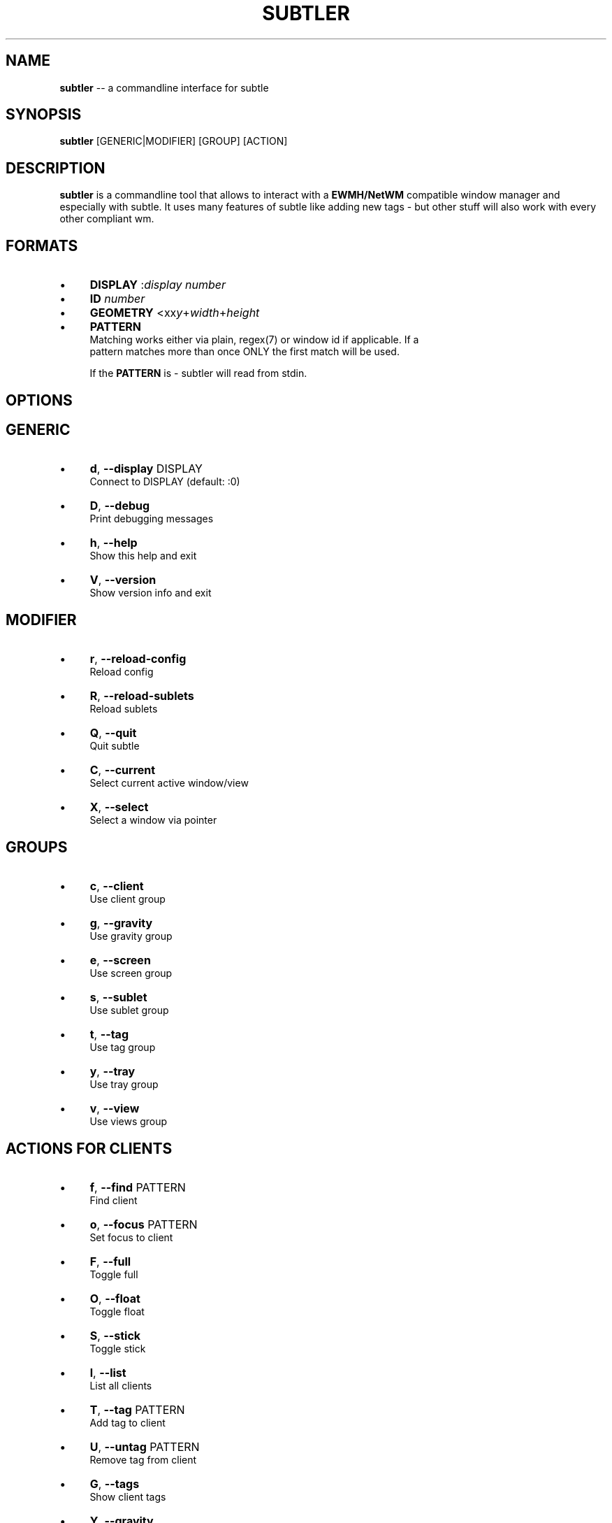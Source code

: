 .\" generated with Ron/v0.3
.\" http://github.com/rtomayko/ron/
.
.TH "SUBTLER" "1" "February 2010" "" ""
.
.SH "NAME"
\fBsubtler\fR \-\- a commandline interface for subtle
.
.SH "SYNOPSIS"
\fBsubtler\fR [GENERIC|MODIFIER] [GROUP] [ACTION]
.
.SH "DESCRIPTION"
\fBsubtler\fR is a commandline tool that allows to interact with a \fBEWMH/NetWM\fR
compatible window manager and especially with subtle. It uses many features
of subtle like adding new tags \- but other stuff will also work with every
other compliant wm.
.
.SH "FORMATS"
.
.IP "\(bu" 4
\fBDISPLAY\fR   :\fIdisplay number\fR 
.
.IP "\(bu" 4
\fBID\fR        \fInumber\fR 
.
.IP "\(bu" 4
\fBGEOMETRY\fR  <xx\fIy\fR+\fIwidth\fR+\fIheight\fR 
.
.IP "\(bu" 4
\fBPATTERN\fR
.
.br
  Matching works either via plain, regex(7) or window id if applicable. If a
  pattern matches more than once ONLY the first match will be used.
.
.IP
If the \fBPATTERN\fR is \- subtler will read from stdin.
.
.IP "" 0
.
.SH "OPTIONS"
.
.SH "GENERIC"
.
.IP "\(bu" 4
\fBd\fR, \fB\-\-display\fR DISPLAY
.
.br
  Connect to DISPLAY (default: :0)
.
.IP "\(bu" 4
\fBD\fR, \fB\-\-debug\fR
.
.br
  Print debugging messages
.
.IP "\(bu" 4
\fBh\fR, \fB\-\-help\fR
.
.br
  Show this help and exit
.
.IP "\(bu" 4
\fBV\fR, \fB\-\-version\fR
.
.br
  Show version info and exit
.
.IP "" 0
.
.SH "MODIFIER"
.
.IP "\(bu" 4
\fBr\fR, \fB\-\-reload\-config\fR
.
.br
  Reload config
.
.IP "\(bu" 4
\fBR\fR, \fB\-\-reload\-sublets\fR
.
.br
  Reload sublets
.
.IP "\(bu" 4
\fBQ\fR, \fB\-\-quit\fR
.
.br
  Quit subtle
.
.IP "\(bu" 4
\fBC\fR, \fB\-\-current\fR
.
.br
  Select current active window/view
.
.IP "\(bu" 4
\fBX\fR, \fB\-\-select\fR
.
.br
  Select a window via pointer
.
.IP "" 0
.
.SH "GROUPS"
.
.IP "\(bu" 4
\fBc\fR, \fB\-\-client\fR
.
.br
  Use client group
.
.IP "\(bu" 4
\fBg\fR, \fB\-\-gravity\fR
.
.br
  Use gravity group
.
.IP "\(bu" 4
\fBe\fR, \fB\-\-screen\fR
.
.br
  Use screen group
.
.IP "\(bu" 4
\fBs\fR, \fB\-\-sublet\fR
.
.br
  Use sublet group
.
.IP "\(bu" 4
\fBt\fR, \fB\-\-tag\fR
.
.br
  Use tag group
.
.IP "\(bu" 4
\fBy\fR, \fB\-\-tray\fR
.
.br
  Use tray group
.
.IP "\(bu" 4
\fBv\fR, \fB\-\-view\fR
.
.br
  Use views group
.
.IP "" 0
.
.SH "ACTIONS FOR CLIENTS"
.
.IP "\(bu" 4
\fBf\fR, \fB\-\-find\fR PATTERN
.
.br
  Find client
.
.IP "\(bu" 4
\fBo\fR, \fB\-\-focus\fR PATTERN
.
.br
  Set focus to client
.
.IP "\(bu" 4
\fBF\fR, \fB\-\-full\fR
.
.br
  Toggle full
.
.IP "\(bu" 4
\fBO\fR, \fB\-\-float\fR
.
.br
  Toggle float
.
.IP "\(bu" 4
\fBS\fR, \fB\-\-stick\fR
.
.br
  Toggle stick
.
.IP "\(bu" 4
\fBl\fR, \fB\-\-list\fR
.
.br
  List all clients
.
.IP "\(bu" 4
\fBT\fR, \fB\-\-tag\fR PATTERN
.
.br
  Add tag to client
.
.IP "\(bu" 4
\fBU\fR, \fB\-\-untag\fR PATTERN
.
.br
  Remove tag from client
.
.IP "\(bu" 4
\fBG\fR, \fB\-\-tags\fR
.
.br
  Show client tags
.
.IP "\(bu" 4
\fBY\fR, \fB\-\-gravity\fR
.
.br
  Set client gravity
.
.IP "\(bu" 4
\fBn\fR, \fB\-\-screen\fR
.
.br
  Set client screen
.
.IP "\(bu" 4
\fBE\fR, \fB\-\-raise\fR
.
.br
  Raise client window
.
.IP "\(bu" 4
\fBL\fR, \fB\-\-lower\fR
.
.br
  Lower client window
.
.IP "\(bu" 4
\fBk\fR, \fB\-\-kill\fR PATTERN
.
.br
  Kill client
.
.IP "" 0
.
.SH "ACTIONS FOR GRAVITIES"
.
.IP "\(bu" 4
\fBa\fR, \fB\-\-add\fR NAME
.
.br
  Create new gravity
.
.IP "\(bu" 4
\fBl\fR, \fB\-\-list\fR
.
.br
  List all gravities
.
.IP "\(bu" 4
\fBf\fR, \fB\-\-find\fR PATTERN
.
.br
  Find a gravity
.
.IP "\(bu" 4
\fBk\fR, \fB\-\-kill\fR PATTERN
.
.br
  Kill gravity mode
.
.IP "" 0
.
.SH "ACTIONS FOR SCREENS"
.
.IP "\(bu" 4
\fBl\fR, \fB\-\-list\fR
.
.br
  List all screens
.
.IP "\(bu" 4
\fBf\fR, \fB\-\-find\fR ID
.
.br
  Find a screen
.
.IP "" 0
.
.SH "ACTIONS FOR SUBLETS"
.
.IP "\(bu" 4
\fBa\fR, \fB\-\-add\fR FILE
.
.br
  Create new sublet
.
.IP "\(bu" 4
\fBl\fR, \fB\-\-list\fR
.
.br
  List all sublets
.
.IP "\(bu" 4
\fBu\fR, \fB\-\-update\fR
.
.br
  Updates value of sublet
.
.IP "\(bu" 4
\fBA\fR, \fB\-\-data\fR
.
.br
  Set data of sublet
.
.IP "\(bu" 4
\fBk\fR, \fB\-\-kill\fR  PATTERN
.
.br
  Kill sublet
.
.IP "" 0
.
.SH "ACTIONS FOR TAGS"
.
.IP "\(bu" 4
\fBa\fR, \fB\-\-add\fR NAME
.
.br
  Create new tag
.
.IP "\(bu" 4
\fBf\fR, \fB\-\-find\fR
.
.br
  Find all clients/views by tag
.
.IP "\(bu" 4
\fBl\fR, \fB\-\-list\fR
.
.br
  List all tags
.
.IP "\(bu" 4
\fBI\fR, \fB\-\-clients\fR
.
.br
  Show clients with tag
.
.IP "\(bu" 4
\fBk\fR, \fB\-\-kill\fR PATTERN
.
.br
  Kill tag
.
.IP "" 0
.
.SH "ACTIONS FOR VIEWS"
.
.IP "\(bu" 4
\fBa\fR, \fB\-\-add\fR NAME
.
.br
  Create new view
.
.IP "\(bu" 4
\fBf\fR, \fB\-\-find\fR PATTERN
.
.br
  Find a view
.
.IP "\(bu" 4
\fBl\fR, \fB\-\-list\fR
  List all views
.
.IP "\(bu" 4
\fBT\fR, \fB\-\-tag\fR PATTERN
.
.br
  Add tag to view
.
.IP "\(bu" 4
\fBU\fR, `\-\-untag PATTERN
.
.br
  Remove tag from view
.
.IP "\(bu" 4
\fBG\fR, \fB\-\-tags\fR
  Show view tags
.
.IP "\(bu" 4
\fBI\fR, \fB\-\-clients\fR
  Show clients on view
.
.IP "\(bu" 4
\fBk\fR, \fB\-\-kill\fR VIEW
.
.br
  Kill view
.
.IP "" 0
.
.SH "LISTINGS"
Client listing:  \fIwindow id\fR [\-\fI] \fIview id\fR \fIgeometry\fR \fIgravity\fR \fIscreen\fR \fIflags\fR \fIname\fR (\fIclass\fR)
.
.br
Gravity listing: \fIgravity id\fR \fIgeometry\fR
.
.br
Screen listing:  \fIscreen id\fR \fIgeometry\fR
.
.br
Tag listing:     \fIname\fR
.
.br
View listing:    \fIwindow id\fR [\-\fR] \fIview id\fR \fIname\fR
.
.br
.
.SH "EXAMPLES"
subtler \-c \-l                List all clients
.
.br
subtler \-t \-a subtle         Add new tag 'subtle'
.
.br
subtler \-v subtle \-T rocks   Tag view 'subtle' with tag 'rocks'
.
.br
subtler \-c xterm \-G          Show tags of client 'xterm'
.
.br
subtler \-c \-x \-f             Select client and show info
.
.br
subtler \-c \-C \-y 5           Set gravity 5 to current active client
.
.br
subtler \-t \-f term           Show every client/view tagged with 'term'
.
.br
.
.SH "BUGS"
Report bugs to unexist@dorfelite.net
.
.br
Homepage: http://sur.subtle.de
.
.br
.
.SH "COPYRIGHT"
Copyright (c) Christoph Kappel \fIunexist@dorfelite.net\fR
.
.SH "SEE ALSO"
subtle(1), subtlext(1), sur(1), surserver(1)
